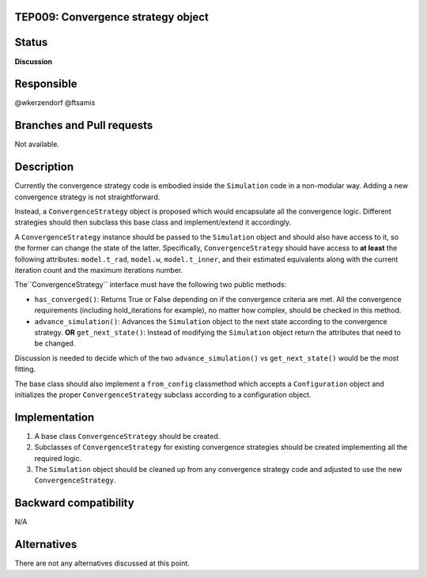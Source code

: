 TEP009: Convergence strategy object
===================================

Status
======

**Discussion**

Responsible
===========

@wkerzendorf @ftsamis

Branches and Pull requests
==========================

Not available.

Description
===========

Currently the convergence strategy code is embodied inside the ``Simulation`` code
in a non-modular way. Adding a new convergence strategy is not straightforward.

Instead, a ``ConvergenceStrategy`` object is proposed which would encapsulate all
the convergence logic. Different strategies should then subclass this base class
and implement/extend it accordingly.

A ``ConvergenceStrategy`` instance should be passed to the ``Simulation`` object and
should also have access to it, so the former can change the state of the latter.
Specifically, ``ConvergenceStrategy`` should have access to **at least** the following
attributes: ``model.t_rad``, ``model.w``, ``model.t_inner``, and their estimated equivalents
along with the current iteration count and the maximum iterations number.

The``ConvergenceStrategy`` interface must have the following two public methods:

* ``has_converged()``: Returns True or False depending on if the convergence criteria are met. All the convergence requirements (including hold_iterations for example), no matter how complex, should be checked in this method.
* ``advance_simulation()``: Advances the ``Simulation`` object to the next state according to the convergence strategy.
  **OR** ``get_next_state()``: Instead of modifying the ``Simulation`` object return the attributes that need to be changed.

Discussion is needed to decide which of the two ``advance_simulation()`` vs ``get_next_state()`` would be the most fitting.

The base class should also implement a ``from_config`` classmethod which accepts a ``Configuration``
object and initializes the proper ``ConvergenceStrategy`` subclass according to a configuration object.


Implementation
==============

1. A base class ``ConvergenceStrategy`` should be created.
2. Subclasses of ``ConvergenceStrategy`` for existing convergence strategies should be created implementing all the required logic.
3. The ``Simulation`` object should be cleaned up from any convergence strategy code and adjusted to use the new ``ConvergenceStrategy``.

Backward compatibility
======================

N/A

Alternatives
============

There are not any alternatives discussed at this point.
